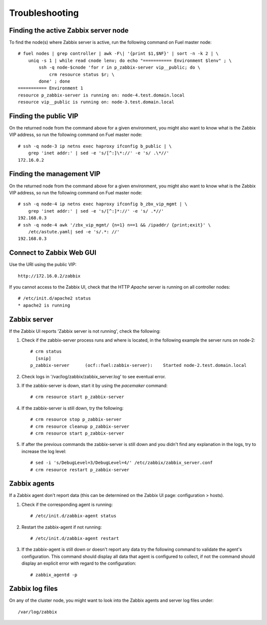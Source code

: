 ===============
Troubleshooting
===============

Finding the active Zabbix server node
=====================================

.. highlight:: none

To find the node(s) where Zabbix server is active, run the following command on Fuel master node::

  # fuel nodes | grep controller | awk -F\| '{print $1,$NF}' | sort -n -k 2 | \
      uniq -s 1 | while read cnode lenv; do echo "=========== Environment $lenv" ; \
          ssh -q node-$cnode 'for r in p_zabbix-server vip__public; do \
	      crm resource status $r; \
          done' ; done
  =========== Environment 1
  resource p_zabbix-server is running on: node-4.test.domain.local
  resource vip__public is running on: node-3.test.domain.local

Finding the public VIP
======================

On the returned node from the command above for a given environment, you might also want to know what is the Zabbix VIP address, so run the following command on Fuel master node::

  # ssh -q node-3 ip netns exec haproxy ifconfig b_public | \
      grep 'inet addr:' | sed -e 's/[^:]\*://' -e 's/ .\*//'
  172.16.0.2

Finding the management VIP
==========================

On the returned node from the command above for a given environment, you might also want to know what is the Zabbix VIP address, so run the following command on Fuel master node::

  # ssh -q node-4 ip netns exec haproxy ifconfig b_zbx_vip_mgmt | \
      grep 'inet addr:' | sed -e 's/[^:]*://' -e 's/ .*//'
  192.168.0.3
  # ssh -q node-4 awk '/zbx_vip_mgmt/ {n=1} n==1 && /ipaddr/ {print;exit}' \
      /etc/astute.yaml| sed -e 's/.*: //'
  192.168.0.3

Connect to Zabbix Web GUI
=========================

Use the URI using the public VIP::

  http://172.16.0.2/zabbix

If you cannot access to the Zabbix UI, check that the HTTP  `Apache` server is
running on all controller nodes::

   # /etc/init.d/apache2 status
   * apache2 is running

Zabbix server
=============

If the Zabbix UI reports 'Zabbix server is not running', check the following:

#. Check if the zabbix-server process runs and where is located, in the following
   example the server runs on node-2::

     # crm status
       [snip]
     p_zabbix-server      (ocf::fuel:zabbix-server):    Started node-2.test.domain.local

#. Check logs in '/var/log/zabbix/zabbix_server.log' to see eventual error.

#. If the zabbix-server is down, start it by using the `pacemaker` command::

     # crm resource start p_zabbix-server

#. If the zabbix-server is still down, try the following::

     # crm resource stop p_zabbix-server
     # crm resource cleanup p_zabbix-server
     # crm resource start p_zabbix-server

#. If after the previous commands the zabbix-server is still down and you didn't
   find any explanation in the logs, try to increase the log level::

     # sed -i 's/DebugLevel=3/DebugLevel=4/' /etc/zabbix/zabbix_server.conf
     # crm resource restart p_zabbix-server

Zabbix agents
=============

If a Zabbix agent don't report data (this can be determined on the Zabbix UI
page: configuration > hosts).

#. Check if the corresponding agent is running::

     # /etc/init.d/zabbix-agent status

#. Restart the zabbix-agent if not running::

     # /etc/init.d/zabbix-agent restart

#. If the zabbix-agent is still down or doesn't report any data try the following
   command to validate the agent's configuration. This command should display all
   data that agent is configured to collect, if not the command should display
   an explicit error with regard to the configuration::

     # zabbix_agentd -p

Zabbix log files
================

On any of the cluster node, you might want to look into the Zabbix
agents and server log files under::

  /var/log/zabbix


